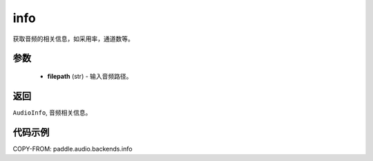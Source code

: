 .. _cn_api_audio_backends_info:

info
-------------------------------

.. py:function:: paddle.audio.backends.info(filepath:str)

获取音频的相关信息，如采用率，通道数等。

参数
::::::::::::

    - **filepath** (str) - 输入音频路径。
返回
:::::::::

``AudioInfo``, 音频相关信息。

代码示例
:::::::::

COPY-FROM: paddle.audio.backends.info